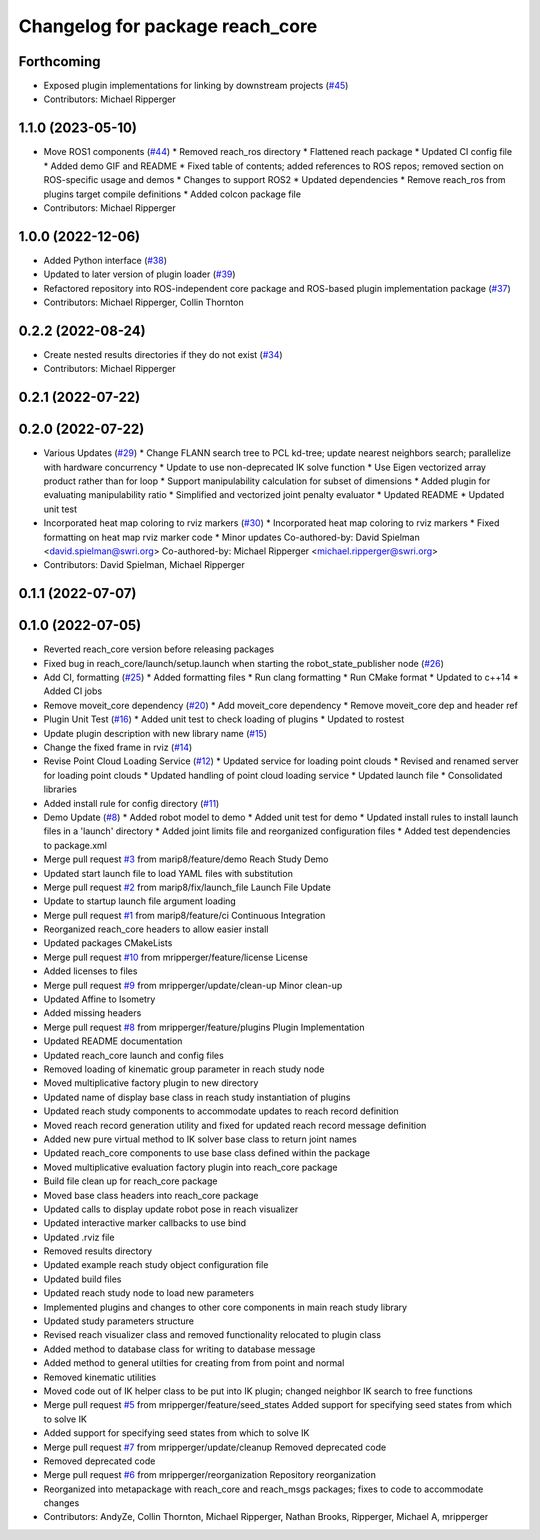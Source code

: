 ^^^^^^^^^^^^^^^^^^^^^^^^^^^^^^^^
Changelog for package reach_core
^^^^^^^^^^^^^^^^^^^^^^^^^^^^^^^^

Forthcoming
-----------
* Exposed plugin implementations for linking by downstream projects (`#45 <https://github.com/marip8/reach/issues/45>`_)
* Contributors: Michael Ripperger

1.1.0 (2023-05-10)
------------------
* Move ROS1 components (`#44 <https://github.com/marip8/reach/issues/44>`_)
  * Removed reach_ros directory
  * Flattened reach package
  * Updated CI config file
  * Added demo GIF and README
  * Fixed table of contents; added references to ROS repos; removed section on ROS-specific usage and demos
  * Changes to support ROS2
  * Updated dependencies
  * Remove reach_ros from plugins target compile definitions
  * Added colcon package file
* Contributors: Michael Ripperger

1.0.0 (2022-12-06)
------------------
* Added Python interface (`#38 <https://github.com/ros-industrial/reach/issues/38>`_)
* Updated to later version of plugin loader (`#39 <https://github.com/ros-industrial/reach/issues/39>`_)
* Refactored repository into ROS-independent core package and ROS-based plugin implementation package (`#37 <https://github.com/ros-industrial/reach/issues/37>`_)
* Contributors: Michael Ripperger, Collin Thornton

0.2.2 (2022-08-24)
------------------
* Create nested results directories if they do not exist (`#34 <https://github.com/marip8/reach/issues/34>`_)
* Contributors: Michael Ripperger

0.2.1 (2022-07-22)
------------------

0.2.0 (2022-07-22)
------------------
* Various Updates (`#29 <https://github.com/marip8/reach/issues/29>`_)
  * Change FLANN search tree to PCL kd-tree; update nearest neighbors search; parallelize with hardware concurrency
  * Update to use non-deprecated IK solve function
  * Use Eigen vectorized array product rather than for loop
  * Support manipulability calculation for subset of dimensions
  * Added plugin for evaluating manipulability ratio
  * Simplified and vectorized joint penalty evaluator
  * Updated README
  * Updated unit test
* Incorporated heat map coloring to rviz markers (`#30 <https://github.com/marip8/reach/issues/30>`_)
  * Incorporated heat map coloring to rviz markers
  * Fixed formatting on heat map rviz marker code
  * Minor updates
  Co-authored-by: David Spielman <david.spielman@swri.org>
  Co-authored-by: Michael Ripperger <michael.ripperger@swri.org>
* Contributors: David Spielman, Michael Ripperger

0.1.1 (2022-07-07)
------------------

0.1.0 (2022-07-05)
------------------
* Reverted reach_core version before releasing packages
* Fixed bug in reach_core/launch/setup.launch when starting the robot_state_publisher node (`#26 <https://github.com/marip8/reach/issues/26>`_)
* Add CI, formatting (`#25 <https://github.com/marip8/reach/issues/25>`_)
  * Added formatting files
  * Run clang formatting
  * Run CMake format
  * Updated to c++14
  * Added CI jobs
* Remove moveit_core dependency (`#20 <https://github.com/marip8/reach/issues/20>`_)
  * Add moveit_core dependency
  * Remove moveit_core dep and header ref
* Plugin Unit Test (`#16 <https://github.com/marip8/reach/issues/16>`_)
  * Added unit test to check loading of plugins
  * Updated to rostest
* Update plugin description with new library name (`#15 <https://github.com/marip8/reach/issues/15>`_)
* Change the fixed frame in rviz (`#14 <https://github.com/marip8/reach/issues/14>`_)
* Revise Point Cloud Loading Service (`#12 <https://github.com/marip8/reach/issues/12>`_)
  * Updated service for loading point clouds
  * Revised and renamed server for loading point clouds
  * Updated handling of point cloud loading service
  * Updated launch file
  * Consolidated libraries
* Added install rule for config directory (`#11 <https://github.com/marip8/reach/issues/11>`_)
* Demo Update (`#8 <https://github.com/marip8/reach/issues/8>`_)
  * Added robot model to demo
  * Added unit test for demo
  * Updated install rules to install launch files in a 'launch' directory
  * Added joint limits file and reorganized configuration files
  * Added test dependencies to package.xml
* Merge pull request `#3 <https://github.com/marip8/reach/issues/3>`_ from marip8/feature/demo
  Reach Study Demo
* Updated start launch file to load YAML files with substitution
* Merge pull request `#2 <https://github.com/marip8/reach/issues/2>`_ from marip8/fix/launch_file
  Launch File Update
* Update to startup launch file argument loading
* Merge pull request `#1 <https://github.com/marip8/reach/issues/1>`_ from marip8/feature/ci
  Continuous Integration
* Reorganized reach_core headers to allow easier install
* Updated packages CMakeLists
* Merge pull request `#10 <https://github.com/marip8/reach/issues/10>`_ from mripperger/feature/license
  License
* Added licenses to files
* Merge pull request `#9 <https://github.com/marip8/reach/issues/9>`_ from mripperger/update/clean-up
  Minor clean-up
* Updated Affine to Isometry
* Added missing headers
* Merge pull request `#8 <https://github.com/marip8/reach/issues/8>`_ from mripperger/feature/plugins
  Plugin Implementation
* Updated README documentation
* Updated reach_core launch and config files
* Removed loading of kinematic group parameter in reach study node
* Moved multiplicative factory plugin to new directory
* Updated name of display base class in reach study instantiation of plugins
* Updated reach study components to accommodate updates to reach record definition
* Moved reach record generation utility and fixed for updated reach record message definition
* Added new pure virtual method to IK solver base class to return joint names
* Updated reach_core components to use base class defined within the package
* Moved multiplicative evaluation factory plugin into reach_core package
* Build file clean up for reach_core package
* Moved base class headers into reach_core package
* Updated calls to display update robot pose in reach visualizer
* Updated interactive marker callbacks to use bind
* Updated .rviz file
* Removed results directory
* Updated example reach study object configuration file
* Updated build files
* Updated reach study node to load new parameters
* Implemented plugins and changes to other core components in main reach study library
* Updated study parameters structure
* Revised reach visualizer class and removed functionality relocated to plugin class
* Added method to database class for writing to database message
* Added method to general utilties for creating from from point and normal
* Removed kinematic utilities
* Moved code out of IK helper class to be put into IK plugin; changed neighbor IK search to free functions
* Merge pull request `#5 <https://github.com/marip8/reach/issues/5>`_ from mripperger/feature/seed_states
  Added support for specifying seed states from which to solve IK
* Added support for specifying seed states from which to solve IK
* Merge pull request `#7 <https://github.com/marip8/reach/issues/7>`_ from mripperger/update/cleanup
  Removed deprecated code
* Removed deprecated code
* Merge pull request `#6 <https://github.com/marip8/reach/issues/6>`_ from mripperger/reorganization
  Repository reorganization
* Reorganized into metapackage with reach_core and reach_msgs packages; fixes to code to accommodate changes
* Contributors: AndyZe, Collin Thornton, Michael Ripperger, Nathan Brooks, Ripperger, Michael A, mripperger
